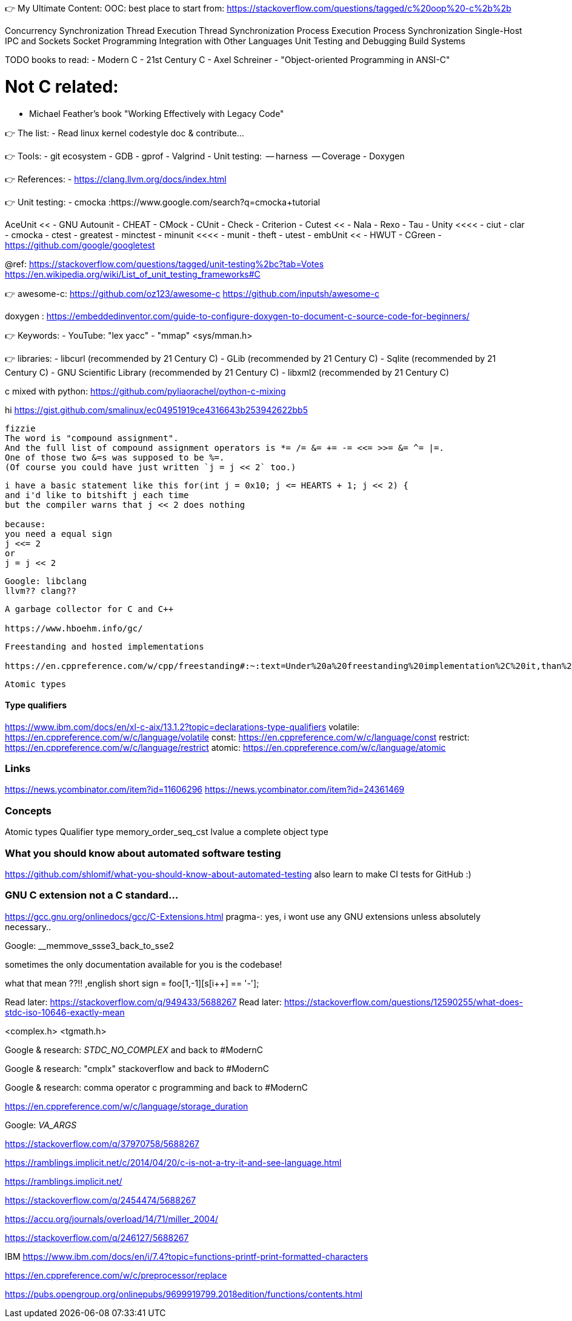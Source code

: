 👉 My Ultimate Content:
OOC:
best place to start from: https://stackoverflow.com/questions/tagged/c%20oop%20-c%2b%2b

Concurrency
Synchronization
Thread Execution
Thread Synchronization
Process Execution
Process Synchronization
Single-Host IPC and Sockets
Socket Programming
Integration with Other Languages
Unit Testing and Debugging
Build Systems


TODO books to read:
- Modern C
- 21st Century C
- Axel Schreiner - "Object-oriented Programming in ANSI-C"

# Not C related:
- Michael Feather's book "Working Effectively with Legacy Code"


// ----------------------------------------------------------------------------
👉 The list:
- Read linux kernel codestyle doc & contribute...



👉 Tools:
- git ecosystem
- GDB
- gprof
- Valgrind
- Unit testing:
   -- harness
   -- Coverage
- Doxygen

👉 References:
- https://clang.llvm.org/docs/index.html

👉 Unit testing:
- cmocka      :https://www.google.com/search?q=cmocka+tutorial

AceUnit <<
- GNU Autounit
- CHEAT
- CMock
- CUnit
- Check
- Criterion
- Cutest <<
- Nala
- Rexo
- Tau
- Unity <<<<
- ciut
- clar
- cmocka
- ctest
- greatest
- minctest
- minunit <<<<
- munit
- theft
- utest
- embUnit <<
- HWUT
- CGreen
- https://github.com/google/googletest

@ref:
https://stackoverflow.com/questions/tagged/unit-testing%2bc?tab=Votes
https://en.wikipedia.org/wiki/List_of_unit_testing_frameworks#C




👉 awesome-c:
https://github.com/oz123/awesome-c
https://github.com/inputsh/awesome-c

doxygen : https://embeddedinventor.com/guide-to-configure-doxygen-to-document-c-source-code-for-beginners/

👉 Keywords:
- YouTube: "lex yacc"
- "mmap" <sys/mman.h>

👉 libraries:
- libcurl (recommended by 21 Century C)
- GLib (recommended by 21 Century C)
- Sqlite (recommended by 21 Century C)
- GNU Scientific Library (recommended by 21 Century C)
- libxml2 (recommended by 21 Century C)
























// ----------------------------------------------------------------------------

c mixed with python:
https://github.com/pyliaorachel/python-c-mixing

hi
https://gist.github.com/smalinux/ec04951919ce4316643b253942622bb5

```
fizzie
The word is "compound assignment".
And the full list of compound assignment operators is *= /= &= += -= <<= >>= &= ^= |=.
One of those two &=s was supposed to be %=.
(Of course you could have just written `j = j << 2` too.)
```


```
i have a basic statement like this for(int j = 0x10; j <= HEARTS + 1; j << 2) {
and i'd like to bitshift j each time
but the compiler warns that j << 2 does nothing

because:
you need a equal sign
j <<= 2
or
j = j << 2
```

```
Google: libclang
llvm?? clang??
```

```
A garbage collector for C and C++

https://www.hboehm.info/gc/
```

```
Freestanding and hosted implementations

https://en.cppreference.com/w/cpp/freestanding#:~:text=Under%20a%20freestanding%20implementation%2C%20it,than%20one%20thread%20running%20concurrently.
```

```
Atomic types
```

#### Type qualifiers
https://www.ibm.com/docs/en/xl-c-aix/13.1.2?topic=declarations-type-qualifiers
volatile: https://en.cppreference.com/w/c/language/volatile
const: https://en.cppreference.com/w/c/language/const
restrict: https://en.cppreference.com/w/c/language/restrict
atomic: https://en.cppreference.com/w/c/language/atomic



### Links
https://news.ycombinator.com/item?id=11606296
https://news.ycombinator.com/item?id=24361469


### Concepts
Atomic types
Qualifier type
memory_order_seq_cst
lvalue
a complete object type


### What you should know about automated software testing
https://github.com/shlomif/what-you-should-know-about-automated-testing
also learn to make CI tests for GitHub :)

### GNU C extension not a C standard...
https://gcc.gnu.org/onlinedocs/gcc/C-Extensions.html
pragma-: yes, i wont use any GNU extensions unless absolutely necessary..


Google: __memmove_ssse3_back_to_sse2

sometimes the only documentation available for you is the codebase!

what that mean ??!!
,english short sign = foo[1,-1][s[i++] == '-'];


Read later: https://stackoverflow.com/q/949433/5688267
Read later: https://stackoverflow.com/questions/12590255/what-does-stdc-iso-10646-exactly-mean

<complex.h>
<tgmath.h>

Google & research: __STDC_NO_COMPLEX__
and back to #ModernC

Google & research: "cmplx" stackoverflow
and back to #ModernC

Google & research: comma operator c programming
and back to #ModernC

https://en.cppreference.com/w/c/language/storage_duration

Google: __VA_ARGS__

https://stackoverflow.com/q/37970758/5688267

https://ramblings.implicit.net/c/2014/04/20/c-is-not-a-try-it-and-see-language.html

https://ramblings.implicit.net/

https://stackoverflow.com/q/2454474/5688267

https://accu.org/journals/overload/14/71/miller_2004/

https://stackoverflow.com/q/246127/5688267

IBM https://www.ibm.com/docs/en/i/7.4?topic=functions-printf-print-formatted-characters

https://en.cppreference.com/w/c/preprocessor/replace

https://pubs.opengroup.org/onlinepubs/9699919799.2018edition/functions/contents.html

